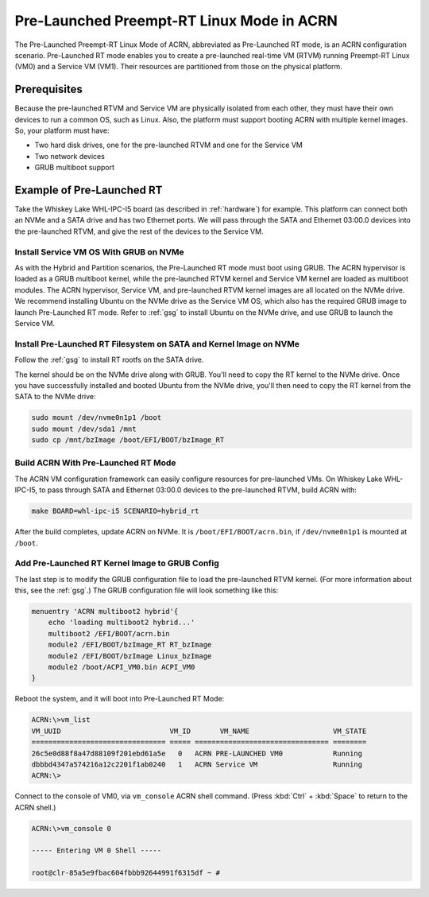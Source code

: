 .. _pre_launched_rt:

Pre-Launched Preempt-RT Linux Mode in ACRN
##########################################

The Pre-Launched Preempt-RT Linux Mode of ACRN, abbreviated as
Pre-Launched RT mode, is an ACRN configuration scenario. Pre-Launched RT
mode enables you to create a pre-launched real-time VM (RTVM) running
Preempt-RT Linux (VM0) and a Service VM (VM1). Their resources are partitioned
from those on the physical platform.

.. figure:: images/pre_launched_rt.png
   :align: center

Prerequisites
*************

Because the pre-launched RTVM and Service VM are physically isolated
from each other, they must have their own devices to run a common OS,
such as Linux. Also, the platform must support booting ACRN with
multiple kernel images. So, your platform must have:

- Two hard disk drives, one for the pre-launched RTVM and one for the Service
  VM
- Two network devices
- GRUB multiboot support

Example of Pre-Launched RT
**************************

Take the Whiskey Lake WHL-IPC-I5 board (as described in :ref:`hardware`) for
example. This platform can connect both an NVMe and a SATA drive and has
two Ethernet ports. We will pass through the SATA and Ethernet 03:00.0
devices into the pre-launched RTVM, and give the rest of the devices to
the Service VM.

Install Service VM OS With GRUB on NVMe
=======================================

As with the Hybrid and Partition scenarios, the Pre-Launched RT
mode must boot using GRUB.  The ACRN hypervisor is loaded as a GRUB
multiboot kernel, while the pre-launched RTVM kernel and Service VM
kernel are loaded as multiboot modules. The ACRN hypervisor, Service
VM, and pre-launched RTVM kernel images are all located on the NVMe drive.
We recommend installing Ubuntu on the NVMe drive as the Service VM OS,
which also has the required GRUB image to launch Pre-Launched RT mode.
Refer to :ref:`gsg` to
install Ubuntu on the NVMe drive, and use GRUB to launch the Service VM.

Install Pre-Launched RT Filesystem on SATA and Kernel Image on NVMe
===================================================================

Follow the :ref:`gsg` to install RT rootfs on the SATA drive.

The kernel should
be on the NVMe drive along with GRUB. You'll need to copy the RT kernel
to the NVMe drive. Once you have successfully installed and booted
Ubuntu from the NVMe drive, you'll then need to copy the RT kernel from
the SATA to the NVMe drive:

.. code-block:: none

   sudo mount /dev/nvme0n1p1 /boot
   sudo mount /dev/sda1 /mnt
   sudo cp /mnt/bzImage /boot/EFI/BOOT/bzImage_RT

Build ACRN With Pre-Launched RT Mode
====================================

The ACRN VM configuration framework can easily configure resources for
pre-launched VMs. On Whiskey Lake WHL-IPC-I5, to pass through SATA and
Ethernet 03:00.0 devices to the pre-launched RTVM, build ACRN with:

.. code-block:: none

   make BOARD=whl-ipc-i5 SCENARIO=hybrid_rt

After the build completes, update ACRN on NVMe. It is
``/boot/EFI/BOOT/acrn.bin``, if ``/dev/nvme0n1p1`` is mounted at ``/boot``.

Add Pre-Launched RT Kernel Image to GRUB Config
===============================================

The last step is to modify the GRUB configuration file to load the pre-launched
RTVM kernel. (For more information about this, see
the :ref:`gsg`.) The GRUB configuration file will look something
like this:

.. code-block:: none

   menuentry 'ACRN multiboot2 hybrid'{
       echo 'loading multiboot2 hybrid...'
       multiboot2 /EFI/BOOT/acrn.bin
       module2 /EFI/BOOT/bzImage_RT RT_bzImage
       module2 /EFI/BOOT/bzImage Linux_bzImage
       module2 /boot/ACPI_VM0.bin ACPI_VM0
   }

Reboot the system, and it will boot into Pre-Launched RT Mode:

.. code-block:: none

   ACRN:\>vm_list
   VM_UUID                          VM_ID       VM_NAME                    VM_STATE
   ================================ ===== ================================ ========
   26c5e0d88f8a47d88109f201ebd61a5e   0   ACRN PRE-LAUNCHED VM0            Running
   dbbbd4347a574216a12c2201f1ab0240   1   ACRN Service VM                  Running
   ACRN:\>

Connect to the console of VM0, via ``vm_console`` ACRN shell command. (Press
:kbd:`Ctrl` + :kbd:`Space` to return to the ACRN shell.)

.. code-block:: none

   ACRN:\>vm_console 0

   ----- Entering VM 0 Shell -----

   root@clr-85a5e9fbac604fbbb92644991f6315df ~ #
